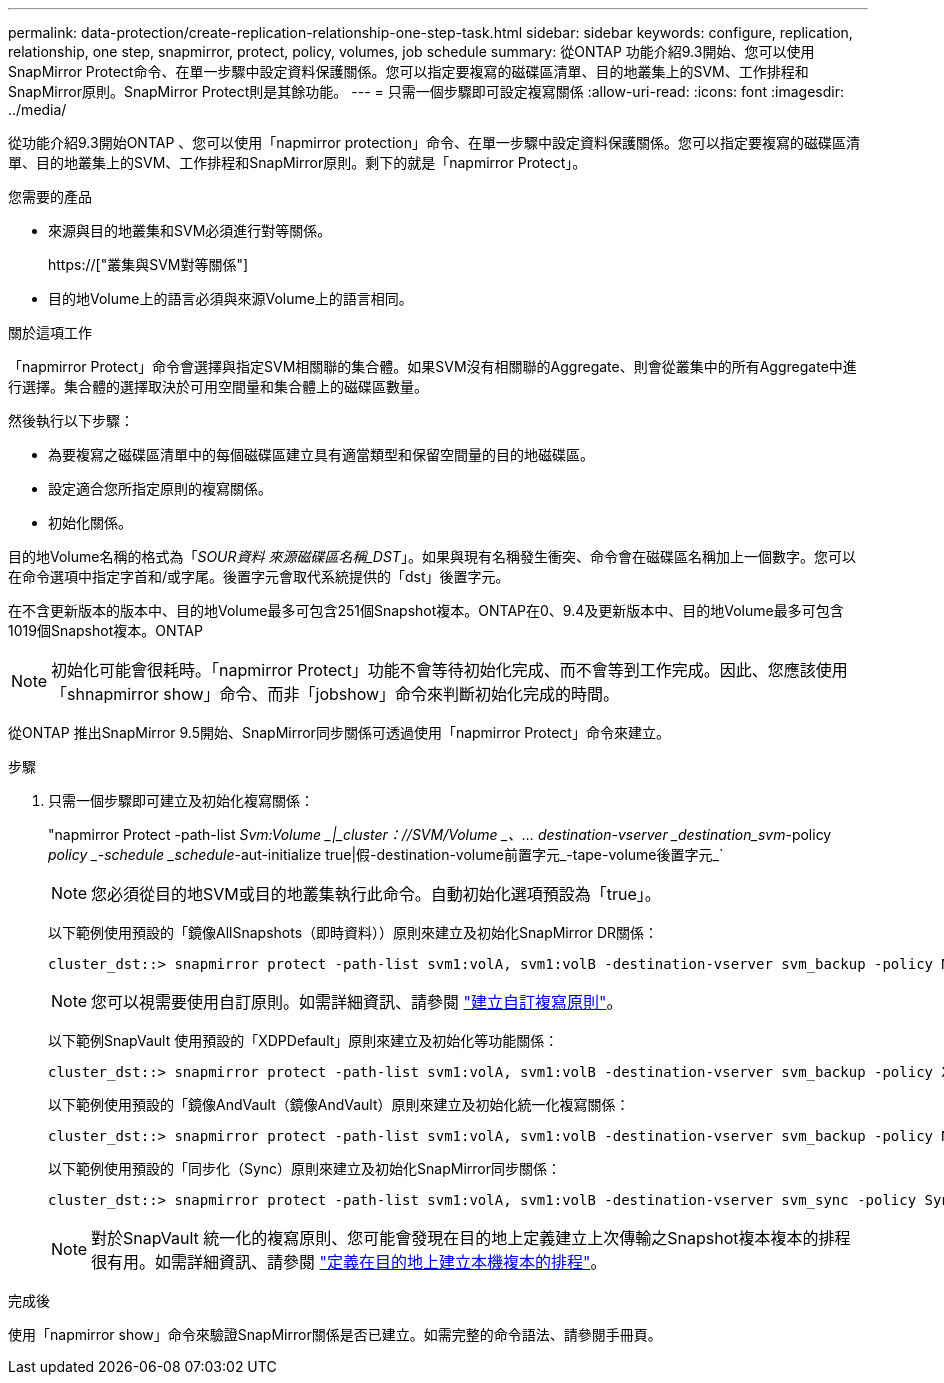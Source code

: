 ---
permalink: data-protection/create-replication-relationship-one-step-task.html 
sidebar: sidebar 
keywords: configure, replication, relationship, one step, snapmirror, protect, policy, volumes, job schedule 
summary: 從ONTAP 功能介紹9.3開始、您可以使用SnapMirror Protect命令、在單一步驟中設定資料保護關係。您可以指定要複寫的磁碟區清單、目的地叢集上的SVM、工作排程和SnapMirror原則。SnapMirror Protect則是其餘功能。 
---
= 只需一個步驟即可設定複寫關係
:allow-uri-read: 
:icons: font
:imagesdir: ../media/


[role="lead"]
從功能介紹9.3開始ONTAP 、您可以使用「napmirror protection」命令、在單一步驟中設定資料保護關係。您可以指定要複寫的磁碟區清單、目的地叢集上的SVM、工作排程和SnapMirror原則。剩下的就是「napmirror Protect」。

.您需要的產品
* 來源與目的地叢集和SVM必須進行對等關係。
+
https://["叢集與SVM對等關係"]

* 目的地Volume上的語言必須與來源Volume上的語言相同。


.關於這項工作
「napmirror Protect」命令會選擇與指定SVM相關聯的集合體。如果SVM沒有相關聯的Aggregate、則會從叢集中的所有Aggregate中進行選擇。集合體的選擇取決於可用空間量和集合體上的磁碟區數量。

然後執行以下步驟：

* 為要複寫之磁碟區清單中的每個磁碟區建立具有適當類型和保留空間量的目的地磁碟區。
* 設定適合您所指定原則的複寫關係。
* 初始化關係。


目的地Volume名稱的格式為「_SOUR資料 來源磁碟區名稱_DST_」。如果與現有名稱發生衝突、命令會在磁碟區名稱加上一個數字。您可以在命令選項中指定字首和/或字尾。後置字元會取代系統提供的「dst」後置字元。

在不含更新版本的版本中、目的地Volume最多可包含251個Snapshot複本。ONTAP在0、9.4及更新版本中、目的地Volume最多可包含1019個Snapshot複本。ONTAP

[NOTE]
====
初始化可能會很耗時。「napmirror Protect」功能不會等待初始化完成、而不會等到工作完成。因此、您應該使用「shnapmirror show」命令、而非「jobshow」命令來判斷初始化完成的時間。

====
從ONTAP 推出SnapMirror 9.5開始、SnapMirror同步關係可透過使用「napmirror Protect」命令來建立。

.步驟
. 只需一個步驟即可建立及初始化複寫關係：
+
"napmirror Protect -path-list _Svm:Volume _|_cluster：//SVM/Volume _、... destination-vserver _destination_svm_-policy _policy _-schedule _schedule_-aut-initialize true|假-destination-volume前置字元_-tape-volume後置字元_`

+
[NOTE]
====
您必須從目的地SVM或目的地叢集執行此命令。自動初始化選項預設為「true」。

====
+
以下範例使用預設的「鏡像AllSnapshots（即時資料））原則來建立及初始化SnapMirror DR關係：

+
[listing]
----
cluster_dst::> snapmirror protect -path-list svm1:volA, svm1:volB -destination-vserver svm_backup -policy MirrorAllSnapshots -schedule replication_daily
----
+
[NOTE]
====
您可以視需要使用自訂原則。如需詳細資訊、請參閱 link:create-custom-replication-policy-concept.html["建立自訂複寫原則"]。

====
+
以下範例SnapVault 使用預設的「XDPDefault」原則來建立及初始化等功能關係：

+
[listing]
----
cluster_dst::> snapmirror protect -path-list svm1:volA, svm1:volB -destination-vserver svm_backup -policy XDPDefault -schedule replication_daily
----
+
以下範例使用預設的「鏡像AndVault（鏡像AndVault）原則來建立及初始化統一化複寫關係：

+
[listing]
----
cluster_dst::> snapmirror protect -path-list svm1:volA, svm1:volB -destination-vserver svm_backup -policy MirrorAndVault
----
+
以下範例使用預設的「同步化（Sync）原則來建立及初始化SnapMirror同步關係：

+
[listing]
----
cluster_dst::> snapmirror protect -path-list svm1:volA, svm1:volB -destination-vserver svm_sync -policy Sync
----
+
[NOTE]
====
對於SnapVault 統一化的複寫原則、您可能會發現在目的地上定義建立上次傳輸之Snapshot複本複本的排程很有用。如需詳細資訊、請參閱 link:define-schedule-create-local-copy-destination-task.html["定義在目的地上建立本機複本的排程"]。

====


.完成後
使用「napmirror show」命令來驗證SnapMirror關係是否已建立。如需完整的命令語法、請參閱手冊頁。
